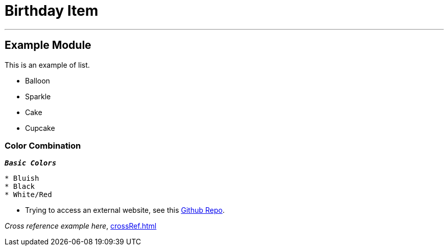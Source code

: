 = Birthday Item
:navtitle: Hello

'''
== Example  Module

This is an example of list.

* Balloon
* Sparkle
* Cake
* Cupcake

=== Color Combination
`*_Basic Colors_*`
----
* Bluish
* Black
* White/Red
----


* Trying to access an external  website, see this https://github.com/Nisheo/AntoraDemo[Github Repo^].

_Cross reference example here_, xref:crossRef.adoc[]
